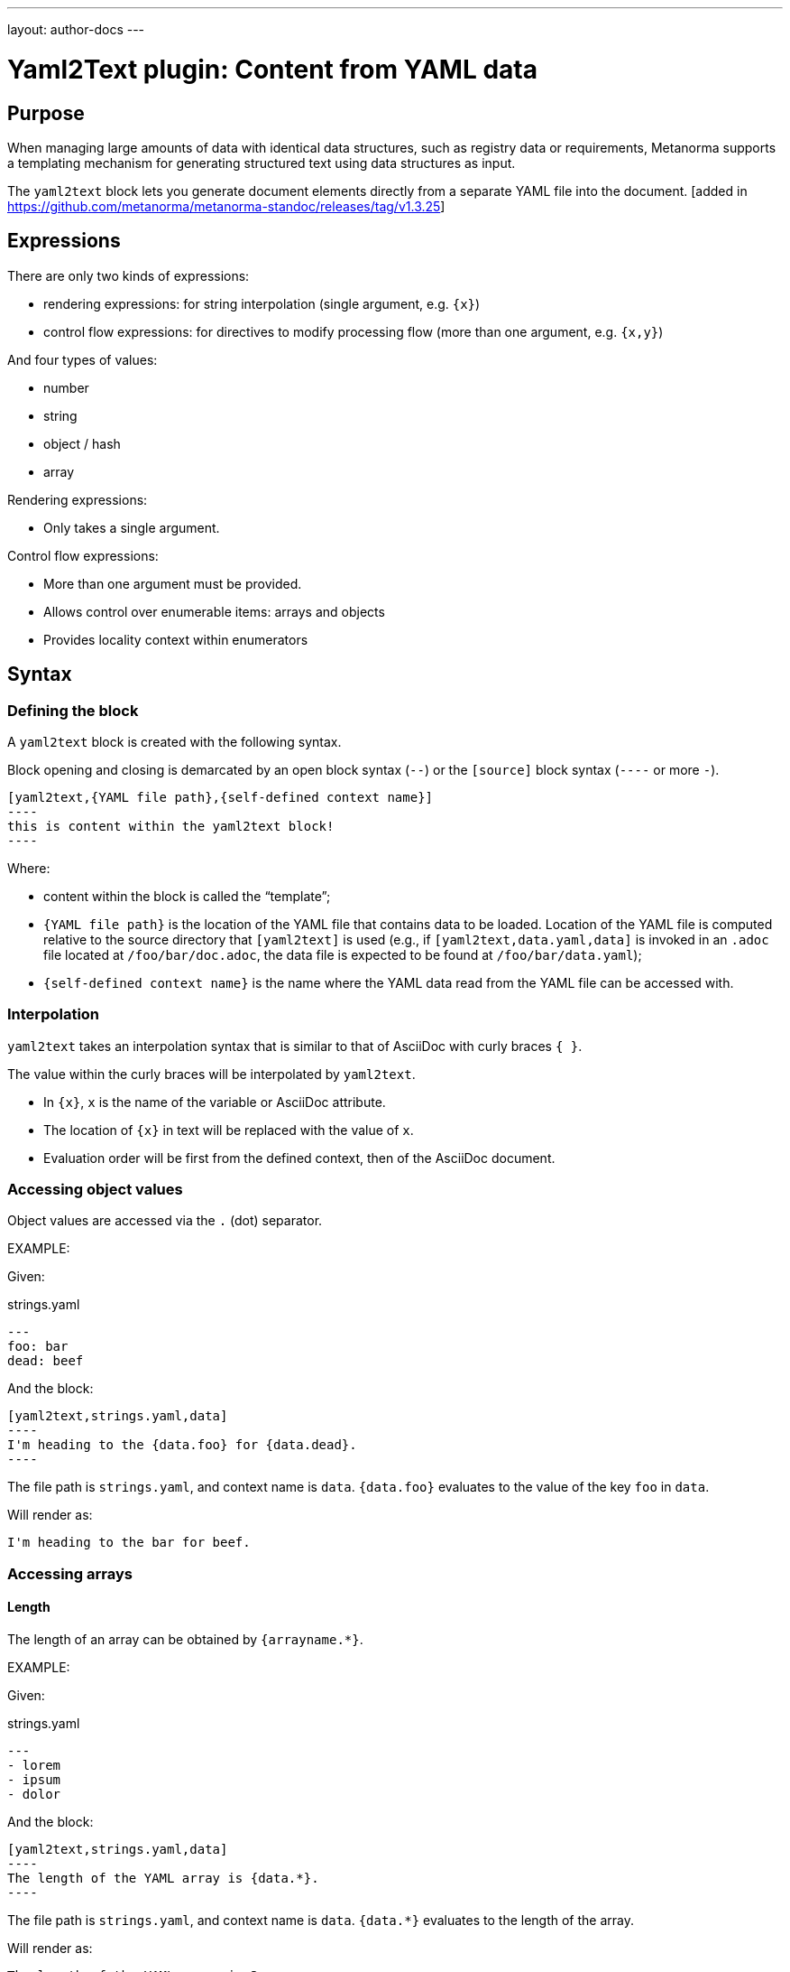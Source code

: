 ---
layout: author-docs
---

= Yaml2Text plugin: Content from YAML data

== Purpose

When managing large amounts of data with identical data structures,
such as registry data or requirements,
Metanorma supports a templating mechanism for generating structured text
using data structures as input.

The `yaml2text` block lets you generate document elements directly
from a separate YAML file into the document. [added in https://github.com/metanorma/metanorma-standoc/releases/tag/v1.3.25]

== Expressions

There are only two kinds of expressions:

* rendering expressions: for string interpolation (single argument, e.g. `{x}`)
* control flow expressions: for directives to modify processing flow (more than one argument, e.g. `{x,y}`)

And four types of values:

* number
* string
* object / hash
* array


Rendering expressions:

* Only takes a single argument.

Control flow expressions:

* More than one argument must be provided.
* Allows control over enumerable items: arrays and objects
* Provides locality context within enumerators



== Syntax

=== Defining the block

A `yaml2text` block is created with the following syntax.

Block opening and closing is demarcated by an open block syntax (`--`)
or the `[source]` block syntax (`----` or more `-`).

[source,adoc]
--
[yaml2text,{YAML file path},{self-defined context name}]
----
this is content within the yaml2text block!
----
--

Where:

* content within the block is called the "`template`";

* `{YAML file path}` is the location of the YAML file that contains data to be loaded. Location of the YAML file is computed relative to the source directory that `[yaml2text]` is used (e.g., if `[yaml2text,data.yaml,data]` is invoked in an `.adoc` file located at `/foo/bar/doc.adoc`, the data file is expected to be found at `/foo/bar/data.yaml`);

* `{self-defined context name}` is the name where the YAML data read from the YAML file can be accessed with.

=== Interpolation

`yaml2text` takes an interpolation syntax that is similar to that of AsciiDoc with curly braces `{ }`.

The value within the curly braces will be interpolated by `yaml2text`.

* In `{x}`, `x` is the name of the variable or AsciiDoc attribute.
* The location of `{x}` in text will be replaced with the value of `x`.
* Evaluation order will be first from the defined context, then of the AsciiDoc document.


=== Accessing object values

Object values are accessed via the `.` (dot) separator.

EXAMPLE:
--
Given:

strings.yaml
[source,yaml]
----
---
foo: bar
dead: beef
----

And the block:
[source,asciidoc]
------
[yaml2text,strings.yaml,data]
----
I'm heading to the {data.foo} for {data.dead}.
----
------

The file path is `strings.yaml`, and context name is `data`.
`{data.foo}` evaluates to the value of the key `foo` in `data`.

Will render as:
[source,asciidoc]
----
I'm heading to the bar for beef.
----

--


=== Accessing arrays

==== Length

The length of an array can be obtained by `{arrayname.*}`.

EXAMPLE:
--
Given:

strings.yaml
[source,yaml]
----
---
- lorem
- ipsum
- dolor
----

And the block:
[source,asciidoc]
------
[yaml2text,strings.yaml,data]
----
The length of the YAML array is {data.*}.
----
------

The file path is `strings.yaml`, and context name is `data`.
`{data.*}` evaluates to the length of the array.

Will render as:
[source,asciidoc]
----
The length of the YAML array is 3.
----

--

==== Enumeration and context

The following syntax is used to enumerate items within an array:

[source,asciidoc]
--
{array_name.*,item_name,block_delimiter}
  ...content...
{block_delimiter}
--

Where:

* `array_name` is the name of the existing context that contains array data
* `item_name` is used to refer to the current item within the array
* `block_delimiter` indicates where the array enumeration block ends

Within an array enumerator, the following expressions can be used:

* `item_name.#` gives the zero-based position of the item `item_name` within the parent array

* `array_name.*` gives the length of the array `array_name`

* `array_name[i]` provides the value at index `i` (zero-based: starts with `0`) in the array `array_name`; `-1` can be used to refer to the last item, `-2` the second last item, and so on.


EXAMPLE:
--
Given:

strings.yaml
[source,yaml]
----
---
- lorem
- ipsum
- dolor
----

And the block:
[source,asciidoc]
------
[yaml2text,strings.yaml,arr]
----
{arr.*,item,EOS}
=== {item.#} {item}

This section is about {item}.

{EOS}
----
------

Where:

* file path is `strings.yaml`
* current context within the enumerator is called `item`
* `{item.#}` gives the zero-based position of item `item` in the parent array `arr`.

Will render as:
[source,text]
----
=== 0 lorem

This section is about lorem.

=== 1 ipsum

This section is about ipsum.

=== 2 dolor

This section is about dolor.
----

--



=== Accessing objects


==== Size

Similar to arrays, the number of key-value pairs within an object can be
obtained by `{objectname.*}`.

EXAMPLE:
--
Given:

object.yaml
[source,yaml]
----
---
name: Lorem ipsum
desc: dolor sit amet
----

And the block:
[source,asciidoc]
------
[yaml2text,object.yaml,data]
----
=== {data.name}

{data.desc}
----
------

The file path is `object.yaml`, and context name is `data`.
`{data.*}` evaluates to the size of the object.

Will render as:
[source,asciidoc]
----
=== Lorem ipsum

dolor sit amet
----

--

==== Enumeration and context

The following syntax is used to enumerate key-value pairs within an object:

[source,asciidoc]
--
{object_name.*,key_name,block_delimiter}
  ...content...
{block_delimiter}
--

Where:

* `object_name` is the name of the existing context that contains the object
* `key_name` is used to refer to the current key under enumeration within the object
* `block_delimiter` indicates where the object enumeration block ends

Within an object enumerator, the following expressions can be used:

* `item_name[key]` gives the dereferenced value of the data path `item_name.{key}. e.g. `{yaml.items[s.#]}`, `{my_object[key_name]}`. Note that items should only be de-referenced with the item key, not with an integer index.



EXAMPLE:
--
Given:

object.yaml
[source,yaml]
----
---
name: Lorem ipsum
desc: dolor sit amet
----

And the block:
[source,asciidoc]
------
[yaml2text,object.yaml,my_item]
----
{my_item.*,key,EOI}
=== {key}

{my_item[key]}

{EOI}
----
------

Where:

* file path is `object.yaml`
* current key within the enumerator is called `key`
* `{my_item[key]}` gives the value of key `key` in the parent array `my_item`.

Will render as:
[source,text]
----
=== name

Lorem ipsum

=== desc

dolor sit amet
----

--



Moreover, the `keys` and `values` attributes can also be used in object enumerators.


EXAMPLE:
--
Given:

object.yaml
[source,yaml]
----
---
name: Lorem ipsum
desc: dolor sit amet
----

And the block:
[source,asciidoc]
------
[yaml2text,object.yaml,item]
----
.{item.values[1]}
[%noheader,cols="h,1"]
|===
{item.*,key,EOK}
| {key} | {item[key]}

{EOK}
|===
----
------

Where:

* file path is `object.yaml`
* current key within the enumerator is called `key`
* `{item[key]}` gives the value of key `key` in the parent array `item`
* `item.values[1]` gives the value located at the second key within `item`

Will render as:
[source,text]
----
.dolor sit amet

[%noheader,cols="h,1"]
|===
| name | Lorem ipsum
| desc | dolor sit amet
|===
----

--


== Advanced examples

With the syntax of enumerating arrays and objects we can now try more powerful examples.



=== Array of objects


EXAMPLE:
--
Given:

array_of_objects.yaml
[source,yaml]
----
---
- name: Lorem
  desc: ipsum
  nums: [2]
- name: dolor
  desc: sit
  nums: []
- name: amet
  desc: lorem
  nums: [2, 4, 6]
----

And the block:
[source,asciidoc]
------
[yaml2text,array_of_objects.yaml,ar]
----
{ar.*,item,EOF}

{item.name}:: {item.desc}

{item.nums.*,num,EON}
- {item.name}: {num}
{EON}

{EOF}
----
------

Notice we are now defining multiple contexts:

* using different context names: `ar`, `item`, and `num`
* delimited by different block markers: `EOF, EON` (self-defined, heredoc-esque markers)

Will render as:
[source,asciidoc]
----
Lorem:: ipsum

- Lorem: 2

dolor:: sit

amet:: lorem

- amet: 2
- amet: 4
- amet: 6
----

--


=== An array with interpolated file names (for AsciiDoc consumption)

`yaml2text` blocks can be used for pre-processing document elements for AsciiDoc consumption.

EXAMPLE:
--
Given:

strings.yaml
[source,yaml]
----
---
prefix: doc-
items:
- lorem
- ipsum
- dolor
----

And the block:
[source,asciidoc]
--------
[yaml2text,strings.yaml,yaml]
------
First item is {yaml.items[0]}.
Last item is {yaml.items[-1]}.

{yaml.items.*,s,EOS}
=== {s.#} -> {s.# + 1} {s} == {yaml.items[s.#]}

[source,ruby]
----
\include::{yaml.prefix}{s.#}.rb[]
----

{EOS}
------
--------


Will render as:
[source,asciidoc]
------
First item is lorem.
Last item is dolor.

=== 0 -> 1 lorem == lorem

[source,ruby]
----
\include::doc-0.rb[]
----

=== 1 -> 2 ipsum == ipsum

[source,ruby]
----
\include::doc-1.rb[]
----

=== 2 -> 3 dolor == dolor

[source,ruby]
----
\include::doc-2.rb[]
----

------

--
